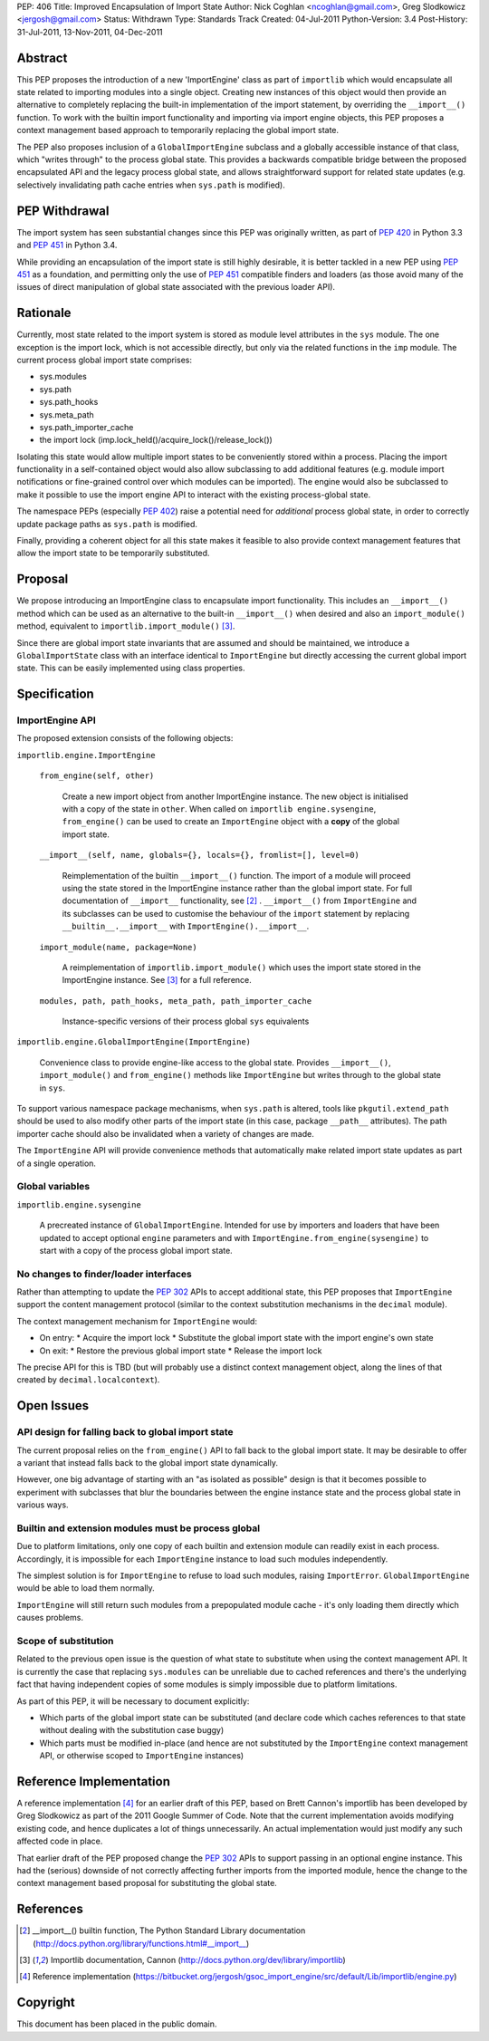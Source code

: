 PEP: 406
Title: Improved Encapsulation of Import State
Author: Nick Coghlan <ncoghlan@gmail.com>, Greg Slodkowicz <jergosh@gmail.com>
Status: Withdrawn
Type: Standards Track
Created: 04-Jul-2011
Python-Version: 3.4
Post-History: 31-Jul-2011, 13-Nov-2011, 04-Dec-2011

Abstract
========

This PEP proposes the introduction of a new 'ImportEngine' class as part of
``importlib`` which would encapsulate all state related to importing modules
into a single object. Creating new instances of this object would then provide
an alternative to completely replacing the built-in implementation of the
import statement, by overriding the ``__import__()`` function. To work with
the builtin import functionality and importing via import engine objects,
this PEP proposes a context management based approach to temporarily replacing
the global import state.

The PEP also proposes inclusion of a ``GlobalImportEngine`` subclass and a
globally accessible instance of that class, which "writes through" to the
process global state. This provides a backwards compatible bridge between the
proposed encapsulated API and the legacy process global state, and allows
straightforward support for related state updates (e.g. selectively
invalidating path cache entries when ``sys.path`` is modified).


PEP Withdrawal
==============

The import system has seen substantial changes since this PEP was originally
written, as part of :pep:`420` in Python 3.3 and :pep:`451` in Python 3.4.

While providing an encapsulation of the import state is still highly
desirable, it is better tackled in a new PEP using :pep:`451` as a foundation,
and permitting only the use of :pep:`451` compatible finders and loaders (as
those avoid many of the issues of direct manipulation of global state
associated with the previous loader API).


Rationale
=========

Currently, most state related to the import system is stored as module level
attributes in the ``sys`` module. The one exception is the import lock, which
is not accessible directly, but only via the related functions in the ``imp``
module. The current process global import state comprises:

* sys.modules
* sys.path
* sys.path_hooks
* sys.meta_path
* sys.path_importer_cache
* the import lock (imp.lock_held()/acquire_lock()/release_lock())

Isolating this state would allow multiple import states to be
conveniently stored within a process. Placing the import functionality
in a self-contained object would also allow subclassing to add additional
features (e.g. module import notifications or fine-grained control
over which modules can be imported). The engine would also be
subclassed to make it possible to use the import engine API to
interact with the existing process-global state.

The namespace PEPs (especially :pep:`402`) raise a potential need for
*additional* process global state, in order to correctly update package paths
as ``sys.path`` is modified.

Finally, providing a coherent object for all this state makes it feasible to
also provide context management features that allow the import state to be
temporarily substituted.


Proposal
========

We propose introducing an ImportEngine class to encapsulate import
functionality. This includes an ``__import__()`` method which can
be used as an alternative to the built-in ``__import__()`` when
desired and also an ``import_module()`` method, equivalent to
``importlib.import_module()`` [3]_.

Since there are global import state invariants that are assumed and should be
maintained, we introduce a ``GlobalImportState`` class with an interface
identical to ``ImportEngine`` but directly accessing the current global import
state. This can be easily implemented using class properties.


Specification
=============

ImportEngine API
~~~~~~~~~~~~~~~~

The proposed extension consists of the following objects:

``importlib.engine.ImportEngine``

    ``from_engine(self, other)``

        Create a new import object from another ImportEngine instance. The
        new object is initialised with a copy of the state in ``other``. When
        called on ``importlib engine.sysengine``, ``from_engine()`` can be
        used to create an ``ImportEngine`` object with a **copy** of the
        global import state.

    ``__import__(self, name, globals={}, locals={}, fromlist=[], level=0)``

        Reimplementation of the builtin ``__import__()`` function. The
        import of a module will proceed using the state stored in the
        ImportEngine instance rather than the global import state. For full
        documentation of ``__import__`` functionality, see [2]_ .
        ``__import__()`` from ``ImportEngine`` and its subclasses can be used
        to customise the behaviour of the ``import`` statement by replacing
        ``__builtin__.__import__`` with ``ImportEngine().__import__``.

    ``import_module(name, package=None)``

        A reimplementation of ``importlib.import_module()`` which uses the
        import state stored in the ImportEngine instance. See [3]_ for a full
        reference.

    ``modules, path, path_hooks, meta_path, path_importer_cache``

        Instance-specific versions of their process global ``sys`` equivalents


``importlib.engine.GlobalImportEngine(ImportEngine)``

    Convenience class to provide engine-like access to the global state.
    Provides ``__import__()``, ``import_module()`` and ``from_engine()``
    methods like ``ImportEngine`` but writes through to the global state
    in ``sys``.

To support various namespace package mechanisms, when ``sys.path`` is altered,
tools like ``pkgutil.extend_path`` should be used to also modify other parts
of the import state (in this case, package ``__path__`` attributes). The path
importer cache should also be invalidated when a variety of changes are made.

The ``ImportEngine`` API will provide convenience methods that automatically
make related import state updates as part of a single operation.


Global variables
~~~~~~~~~~~~~~~~

``importlib.engine.sysengine``

    A precreated instance of ``GlobalImportEngine``. Intended for use by
    importers and loaders that have been updated to accept optional ``engine``
    parameters and with ``ImportEngine.from_engine(sysengine)`` to start with
    a copy of the process global import state.


No changes to finder/loader interfaces
~~~~~~~~~~~~~~~~~~~~~~~~~~~~~~~~~~~~~~

Rather than attempting to update the :pep:`302` APIs to accept additional state,
this PEP proposes that ``ImportEngine`` support the content management
protocol (similar to the context substitution mechanisms in the ``decimal``
module).

The context management mechanism for ``ImportEngine`` would:

* On entry:
  * Acquire the import lock
  * Substitute the global import state with the import engine's own state
* On exit:
  * Restore the previous global import state
  * Release the import lock

The precise API for this is TBD (but will probably use a distinct context
management object, along the lines of that created by
``decimal.localcontext``).


Open Issues
===========


API design for falling back to global import state
~~~~~~~~~~~~~~~~~~~~~~~~~~~~~~~~~~~~~~~~~~~~~~~~~~

The current proposal relies on the ``from_engine()`` API to fall back to the
global import state. It may be desirable to offer a variant that instead falls
back to the global import state dynamically.

However, one big advantage of starting with an "as isolated as possible"
design is that it becomes possible to experiment with subclasses that blur
the boundaries between the engine instance state and the process global state
in various ways.


Builtin and extension modules must be process global
~~~~~~~~~~~~~~~~~~~~~~~~~~~~~~~~~~~~~~~~~~~~~~~~~~~~

Due to platform limitations, only one copy of each builtin and extension
module can readily exist in each process. Accordingly, it is impossible for
each ``ImportEngine`` instance to load such modules independently.

The simplest solution is for ``ImportEngine`` to refuse to load such modules,
raising ``ImportError``. ``GlobalImportEngine`` would be able to load them
normally.

``ImportEngine`` will still return such modules from a prepopulated module
cache - it's only loading them directly which causes problems.


Scope of substitution
~~~~~~~~~~~~~~~~~~~~~

Related to the previous open issue is the question of what state to substitute
when using the context management API. It is currently the case that replacing
``sys.modules`` can be unreliable due to cached references and there's the
underlying fact that having independent copies of some modules is simply
impossible due to platform limitations.

As part of this PEP, it will be necessary to document explicitly:

* Which parts of the global import state can be substituted (and declare code
  which caches references to that state without dealing with the substitution
  case buggy)
* Which parts must be modified in-place (and hence are not substituted by the
  ``ImportEngine`` context management API, or otherwise scoped to
  ``ImportEngine`` instances)


Reference Implementation
========================

A reference implementation [4]_ for an earlier draft of this PEP, based on
Brett Cannon's importlib has been developed by Greg Slodkowicz as part of the
2011 Google Summer of Code. Note that the current implementation avoids
modifying existing code, and hence duplicates a lot of things unnecessarily.
An actual implementation would just modify any such affected code in place.

That earlier draft of the PEP proposed change the :pep:`302` APIs to support passing
in an optional engine instance. This had the (serious) downside of not correctly
affecting further imports from the imported module, hence the change to the
context management based proposal for substituting the global state.


References
==========

.. [2] __import__() builtin function, The Python Standard Library documentation
  (http://docs.python.org/library/functions.html#__import__)

.. [3] Importlib documentation, Cannon
  (http://docs.python.org/dev/library/importlib)

.. [4] Reference implementation
  (https://bitbucket.org/jergosh/gsoc_import_engine/src/default/Lib/importlib/engine.py)


Copyright
=========

This document has been placed in the public domain.
